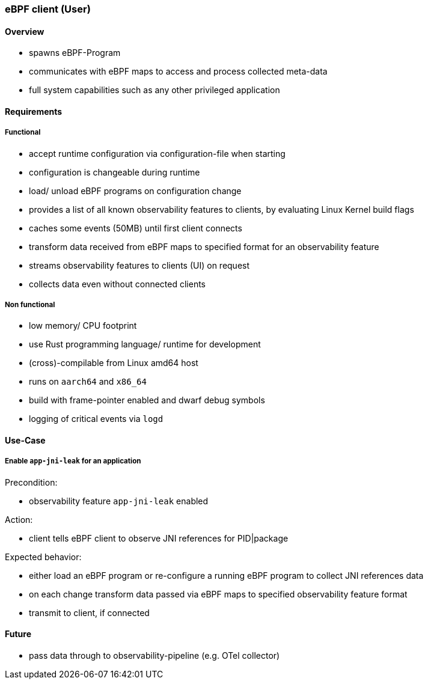=== eBPF client (User)

==== Overview

* spawns eBPF-Program
* communicates with eBPF maps to access and process collected meta-data
* full system capabilities such as any other privileged application

==== Requirements

===== Functional

* accept runtime configuration via configuration-file when starting
* configuration is changeable during runtime
* load/ unload eBPF programs on configuration change
* provides a list of all known observability features to clients, by evaluating Linux Kernel build flags
* caches some events (50MB) until first client connects
* transform data received from eBPF maps to specified format for an observability feature
* streams observability features to clients (UI) on request
* collects data even without connected clients

===== Non functional 

* low memory/ CPU footprint
* use Rust programming language/ runtime for development 
* (cross)-compilable from Linux amd64 host
* runs on `aarch64` and `x86_64`
* build with frame-pointer enabled and dwarf debug symbols
* logging of critical events via `logd`

==== Use-Case

===== Enable `app-jni-leak` for an application

Precondition:

* observability feature `app-jni-leak` enabled

Action:

* client tells eBPF client to observe JNI references for PID|package 

Expected behavior:

* either load an eBPF program or re-configure a running eBPF program to collect JNI references data
* on each change transform data passed via eBPF maps to specified observability feature format
* transmit to client, if connected

==== Future

* pass data through to observability-pipeline (e.g. OTel collector)
